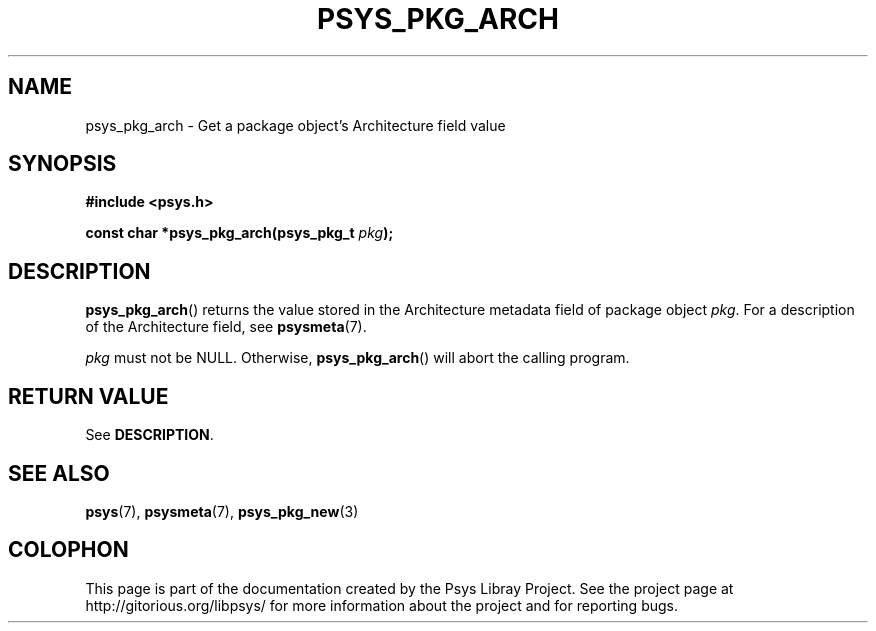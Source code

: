 .\" Copyright (c) 2010, Denis Washington <dwashington@gmx.net>
.\"
.\" This is free documentation; you can redistribute it and/or
.\" modify it under the terms of the GNU General Public License as
.\" published by the Free Software Foundation; either version 3 of
.\" the License, or (at your option) any later version.
.\"
.\" The GNU General Public License's references to "object code"
.\" and "executables" are to be interpreted as the output of any
.\" document formatting or typesetting system, including
.\" intermediate and printed output.
.\"
.\" This manual is distributed in the hope that it will be useful,
.\" but WITHOUT ANY WARRANTY; without even the implied warranty of
.\" MERCHANTABILITY or FITNESS FOR A PARTICULAR PURPOSE. See the
.\" GNU General Public License for more details.
.\"
.\" You should have received a copy of the GNU General Public
.\" License along with this manual; if not, see
.\" <http://www.gnu.org/licenses/>.
.TH PSYS_PKG_ARCH 3 2010-06-08 libpsys "Psys Library Manual"
.SH NAME
psys_pkg_arch - Get a package object's Architecture field value
.SH SYNOPSIS
.nf
.B #include <psys.h>
.sp
.BI "const char *psys_pkg_arch(psys_pkg_t " pkg );
.fi
.SH DESCRIPTION
.BR psys_pkg_arch ()
returns the value stored in the Architecture metadata field of package
object
.IR pkg .
For a description of the Architecture field, see
.BR psysmeta (7).
.PP
.I pkg
must not be NULL. Otherwise,
.BR psys_pkg_arch ()
will abort the calling program.
.SH RETURN VALUE
See
.BR DESCRIPTION .
.SH SEE ALSO
.BR psys (7),
.BR psysmeta (7),
.BR psys_pkg_new (3)
.SH COLOPHON
This page is part of the documentation created by the Psys Libray Project.
See the project page at http://gitorious.org/libpsys/ for more information
about the project and for reporting bugs.
